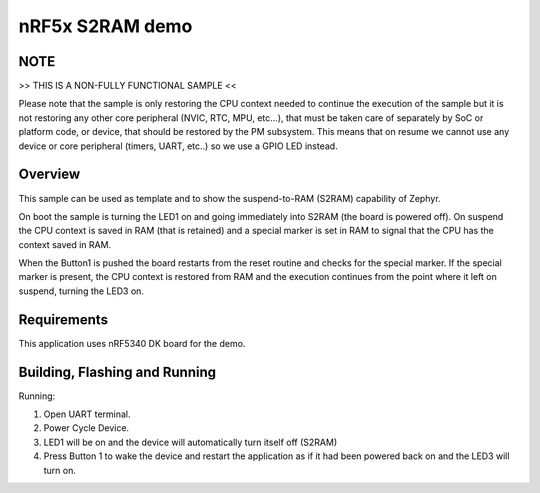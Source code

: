 .. _nrf-s2ram-sample:

nRF5x S2RAM demo
################

NOTE
****

>> THIS IS A NON-FULLY FUNCTIONAL SAMPLE <<

Please note that the sample is only restoring the CPU context needed to
continue the execution of the sample but it is not restoring any other core
peripheral (NVIC, RTC, MPU, etc...), that must be taken care of separately by
SoC or platform code, or device, that should be restored by the PM subsystem.
This means that on resume we cannot use any device or core peripheral (timers,
UART, etc..) so we use a GPIO LED instead.


Overview
********

This sample can be used as template and to show the suspend-to-RAM (S2RAM)
capability of Zephyr.

On boot the sample is turning the LED1 on and going immediately into S2RAM (the
board is powered off). On suspend the CPU context is saved in RAM (that is
retained) and a special marker is set in RAM to signal that the CPU has the
context saved in RAM.

When the Button1 is pushed the board restarts from the reset routine and checks
for the special marker. If the special marker is present, the CPU context is
restored from RAM and the execution continues from the point where it left on
suspend, turning the LED3 on.

Requirements
************

This application uses nRF5340 DK board for the demo.

Building, Flashing and Running
******************************

.. zephyr-app-commands::
   :zephyr-app: samples/boards/nrf/s2ram
   :board: nrf5340dk_nrf5340_cpuapp
   :goals: build flash
   :compact:

Running:

1. Open UART terminal.
2. Power Cycle Device.
3. LED1 will be on and the device will automatically turn itself off (S2RAM)
4. Press Button 1 to wake the device and restart the application as if it had
   been powered back on and the LED3 will turn on.
